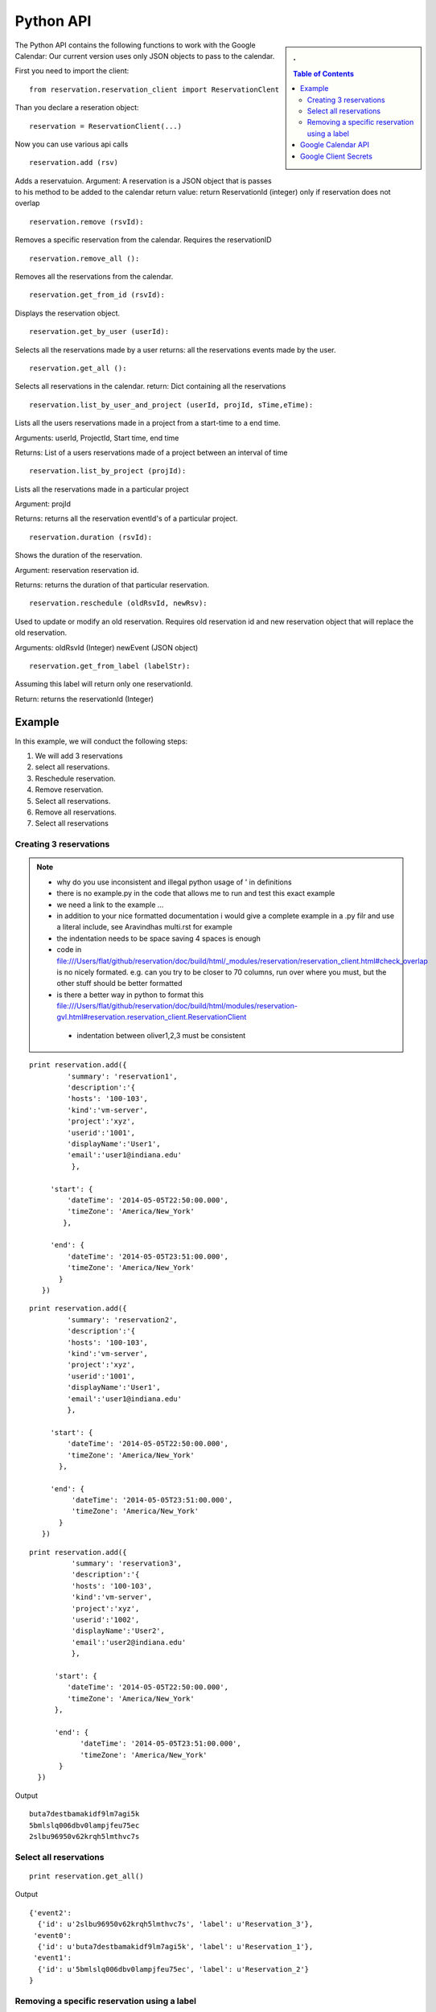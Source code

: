 **********************************************************************
Python API 
**********************************************************************
.. sidebar:: 
   . 

  .. contents:: Table of Contents
     :depth: 5

..


The Python API contains the following functions to work with the Google Calendar:
Our current version uses only JSON objects to pass to the calendar.

First you need to import the client::

   from reservation.reservation_client import ReservationClent 

Than you declare a reseration object::

  reservation = ReservationClient(...)

Now you can use various api calls

::

  reservation.add (rsv)

Adds a reservatuion.
Argument: A reservation is a JSON object that is passes to his method
to be added to the calendar return value: return ReservationId
(integer) only if reservation does not overlap
  
::

  reservation.remove (rsvId):

Removes a specific reservation from the calendar. Requires the
reservationID
  
::

  reservation.remove_all ():

Removes all the reservations from the calendar.

::

  reservation.get_from_id (rsvId):

Displays the reservation object.

::

  reservation.get_by_user (userId):

Selects all the reservations made by a user returns: all the
reservations events made by the user.

::

  reservation.get_all ():

Selects all reservations in the calendar.
return: Dict containing all the reservations

::

   reservation.list_by_user_and_project (userId, projId, sTime,eTime):

Lists all the users reservations made in a project from a start-time to a end time.

Arguments: userId, ProjectId, Start time, end time

Returns: List of a users reservations made of a project between an interval of time 

::

  reservation.list_by_project (projId):

Lists all the reservations made in a particular project

Argument: projId

Returns: returns all the reservation eventId's of a particular project.
  
:: 

  reservation.duration (rsvId):

Shows the duration of the reservation.

Argument: reservation reservation id.

Returns: returns the duration of that particular reservation.
  
::

  reservation.reschedule (oldRsvId, newRsv):

Used to update or modify an old reservation. Requires old reservation id and new reservation object that will replace the old reservation.

Arguments: oldRsvId (Integer) newEvent (JSON object)

::
          
  reservation.get_from_label (labelStr):

Assuming this label will return only one reservationId.

Return: returns the reservationId (Integer)
  
        
Example
======================================================================

In this example, we will conduct the following steps:
  
#. We will add 3 reservations
#. select all reservations.
#. Reschedule reservation.
#. Remove reservation.
#. Select all reservations.
#. Remove all reservations.
#. Select all reservations

   
Creating 3 reservations
----------------------------------------------------------------------

.. note::

   * why do you use inconsistent and illegal python usage of ' in definitions
   * there is no example.py in the code that allows me to run and test
     this exact example
   * we need a link to the example ...
   * in addition to your nice formatted documentation i would give a
     complete example in a .py filr and use a literal include, see
     Aravindhas multi.rst for example 
   * the indentation needs to be space saving 4 spaces is enough
   * code in
     file:///Users/flat/github/reservation/doc/build/html/_modules/reservation/reservation_client.html#check_overlap
     is no nicely formated. e.g. can you try to be closer to 70
     columns, run over where you must, but the other stuff should be
     better formatted
   * is there a better way in python to format this file:///Users/flat/github/reservation/doc/build/html/modules/reservation-gvl.html#reservation.reservation_client.ReservationClient
    * indentation between oliver1,2,3 must be consistent

::
   
   print reservation.add({
            'summary': 'reservation1',
            'description':'{
            'hosts': '100-103', 
            'kind':'vm-server', 
            'project':'xyz', 
            'userid':'1001', 
            'displayName':'User1', 
            'email':'user1@indiana.edu'
             },
                      
        'start': {
            'dateTime': '2014-05-05T22:50:00.000',
            'timeZone': 'America/New_York'
           },
            
        'end': {
            'dateTime': '2014-05-05T23:51:00.000',
            'timeZone': 'America/New_York'
          }
      })

::

   print reservation.add({
            'summary': 'reservation2',
            'description':'{
            'hosts': '100-103', 
            'kind':'vm-server', 
            'project':'xyz', 
            'userid':'1001', 
            'displayName':'User1', 
            'email':'user1@indiana.edu'
            },
             
        'start': {
            'dateTime': '2014-05-05T22:50:00.000',
            'timeZone': 'America/New_York'
          },
             
        'end': {
             'dateTime': '2014-05-05T23:51:00.000',
             'timeZone': 'America/New_York'
          }
      })

::

   print reservation.add({
             'summary': 'reservation3',
             'description':'{
             'hosts': '100-103', 
             'kind':'vm-server', 
             'project':'xyz', 
             'userid':'1002', 
             'displayName':'User2', 
             'email':'user2@indiana.edu'
             },
                          
         'start': {
            'dateTime': '2014-05-05T22:50:00.000',
            'timeZone': 'America/New_York'
         },
         
         'end': {
               'dateTime': '2014-05-05T23:51:00.000',
               'timeZone': 'America/New_York'
          }    
     })
         

Output ::
    
     buta7destbamakidf9lm7agi5k
     5bmlslq006dbv0lampjfeu75ec
     2slbu96950v62krqh5lmthvc7s
   
Select all reservations
----------------------------------------------------------------------

::

      print reservation.get_all()
      
Output ::

      {'event2': 
        {'id': u'2slbu96950v62krqh5lmthvc7s', 'label': u'Reservation_3'}, 
       'event0': 
        {'id': u'buta7destbamakidf9lm7agi5k', 'label': u'Reservation_1'}, 
       'event1': 
        {'id': u'5bmlslq006dbv0lampjfeu75ec', 'label': u'Reservation_2'}
      }

     
Removing a specific reservation using a label
----------------------------------------------------------------------

::
     
     reservation.remove(reservation.get_from_label('Reservation_3'))
     print reservation.get_all()
     
Output::

      {'event2': 
        'event0': 
         {'id': u'buta7destbamakidf9lm7agi5k', 'label': u'Reservation_1'}, 
        'event1': 
         {'id': u'5bmlslq006dbv0lampjfeu75ec', 'label': u'Reservation_2'}
      }
      
Rescheduling an event using a label to first retrieve the event::
   
     Rescheduling Reservation_2 to Reservation_X with a new startTime and new endTime
   
      reservation.reschedule(reservation.get_from_label('Reservation_2'), {
                             'summary': 'Reservation_X',
                              'location': 'Somewherenew',
                              'start': {
                                'dateTime': '2014-06-03T10:00:00.000-07:00',
                                'timeZone': 'America/Los_Angeles'
                              },
                                                                     'end': {
                                'dateTime': '2014-06-03T10:25:00.000-07:00',
                                'timeZone': 'America/Los_Angeles'
                              }})
                              
      print reservation.get_all()
    
Output::
    
     {'event0': {'id': u'buta7destbamakidf9lm7agi5k', 'label': u'Reservation_1'}, 
      'event1': {'id': u'5bmlslq006dbv0lampjfeu75ec', 'label': u'Reservation_X'}}
  
Deleting all events::
  
    reservation.remove_all()

     

Google Calendar API                         
======================================================================
 
The specification of the researvation is based on the JSON Calendar
object defined in the google documentation. Additional information is
included as part of the description field.  The Google API
documentation can be found `here
<https://developers.google.com/resources/api-libraries/documentation/calendar/v3/python/latest/calendar_v3.events.html#get>`_.
    
Google Client Secrets
======================================================================

To authenticate with the google calendar follow the steps listed below::

   * Go to the Google Developers Console that can be found `here
<https://console.developers.google.com/project>`_.
   * Select a project.
   * In the sidebar on the left, select APIs & auth. In the list of APIs, make sure the status is ON for the Google Calendar API.
   * In the sidebar on the left, select Credentials.
   * Find the correct set of OAuth 2.0 credentials in the list, and then find the Client ID and Client secret for those credentials.
   * Download the JSON file and then place it on the same directory level as the reservation.py class

